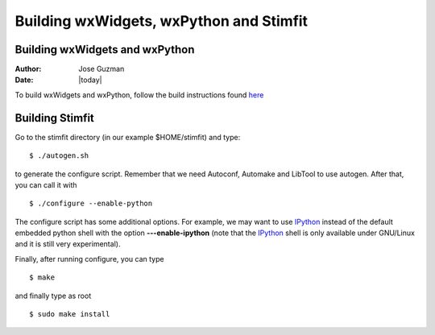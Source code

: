 ****************************************
Building wxWidgets, wxPython and Stimfit
****************************************

Building wxWidgets and wxPython
===============================

:Author: Jose Guzman
:Date:  |today|

To build wxWidgets and wxPython, follow the build instructions found `here <http://www.wxpython.org/builddoc.php>`_

Building Stimfit
=================

Go to the stimfit directory (in our example $HOME/stimfit) and type:

::

    $ ./autogen.sh

to generate the configure script. Remember that we need Autoconf, Automake and LibTool to use autogen. After that, you can call it with

::

    $ ./configure --enable-python

The configure script has some additional options. For example, we may want to use `IPython <http://www.scipy.org>`_  instead of the default embedded python shell with the option **---enable-ipython**  (note that the `IPython <http://www.scipy.org>`_ shell is only available under GNU/Linux and it is still very experimental). 

Finally, after running configure, you can type

::

    $ make 

and finally type as root

::

    $ sudo make install
